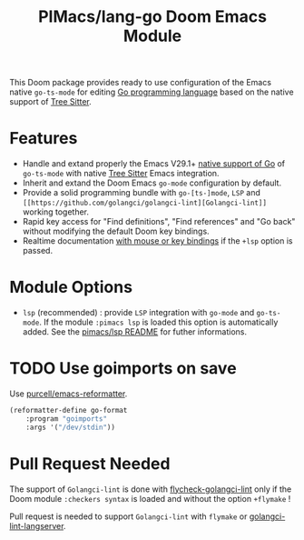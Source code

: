 #+title: PIMacs/lang-go Doom Emacs Module

This Doom package provides ready to use configuration of the Emacs native
~go-ts-mode~ for editing [[https://go.dev/][Go programming language]]
based on the native support of [[https://tree-sitter.github.io/tree-sitter/][Tree Sitter]].

* Features

- Handle and extand properly the Emacs V29.1+ [[https://git.savannah.gnu.org/cgit/emacs.git/tree/lisp/progmodes/go-ts-mode.el][native support of Go]]
  of =go-ts-mode= with native [[https://tree-sitter.github.io/tree-sitter/][Tree Sitter]] Emacs integration.
- Inherit and extand the Doom Emacs =go-mode= configuration by default.
- Provide a solid programming bundle with =go-[ts-]mode=, =LSP= and
  =[[https://github.com/golangci/golangci-lint][Golangci-lint]]= working together.
- Rapid key access for "Find definitions", "Find references" and "Go back"
  without modifying the default Doom key bindings.
- Realtime documentation [[../lsp/lsp-key-bindings-refcard.org][with mouse or key bindings]] if the =+lsp= option is passed.

* Module Options
- =lsp= (recommended) : provide =LSP= integration with =go-mode= and =go-ts-mode=.
  If the module =:pimacs lsp= is loaded this option is automatically added.
  See the [[../lsp/README.org][pimacs/lsp README]] for futher informations.

* TODO Use goimports on save
Use [[https://github.com/purcell/emacs-reformatter?tab=readme-ov-file][ purcell/emacs-reformatter]].
#+begin_src lisp
(reformatter-define go-format
    :program "goimports"
    :args '("/dev/stdin"))
#+end_src

* Pull Request Needed

The support of =Golangci-lint= is done with
[[https://github.com/weijiangan/flycheck-golangci-lint][flycheck-golangci-lint]]
only if the Doom module =:checkers syntax= is loaded and without the option
=+flymake= !

Pull request is needed to support =Golangci-lint= with =flymake= or [[https://github.com/nametake/golangci-lint-langserver][golangci-lint-langserver]].

